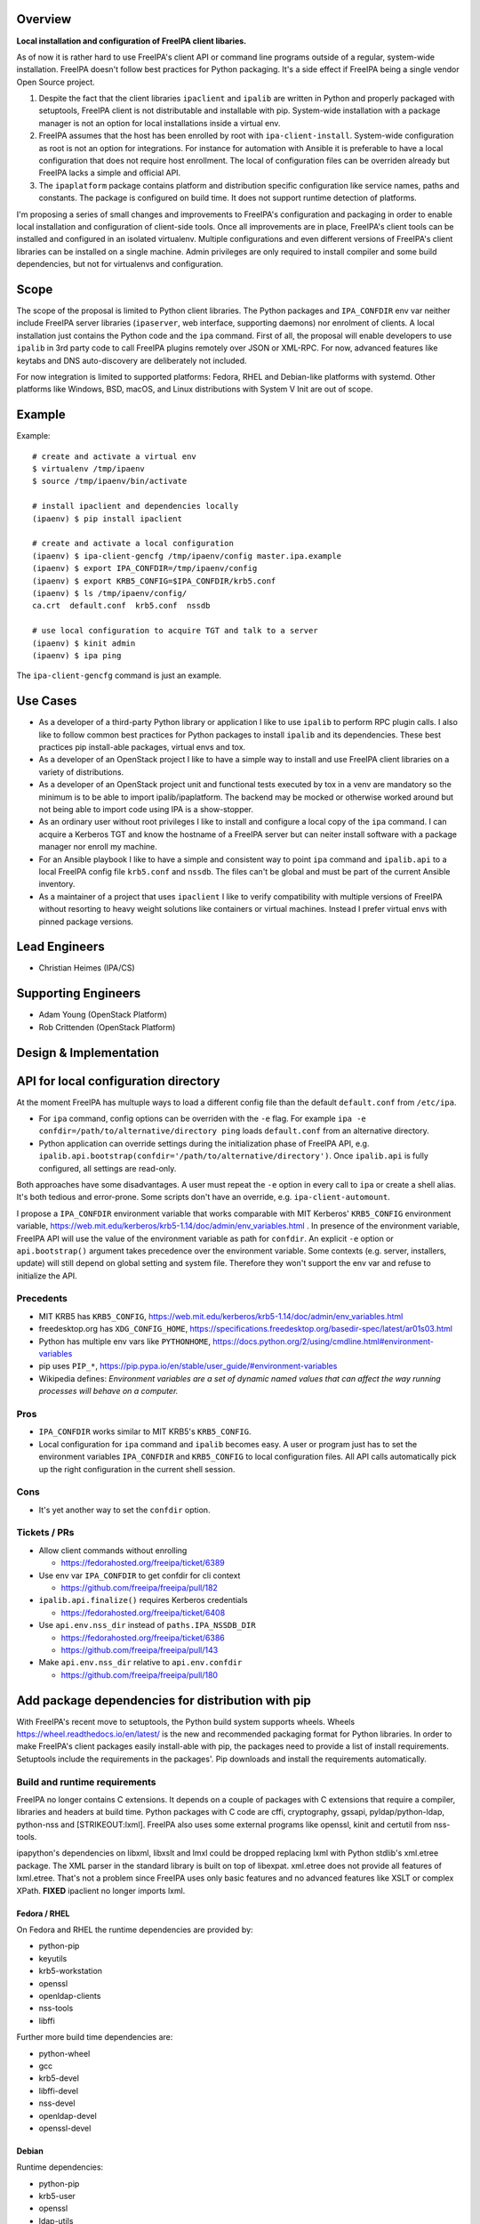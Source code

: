Overview
--------

**Local installation and configuration of FreeIPA client libaries.**

As of now it is rather hard to use FreeIPA's client API or command line
programs outside of a regular, system-wide installation. FreeIPA doesn't
follow best practices for Python packaging. It's a side effect if
FreeIPA being a single vendor Open Source project.

#. Despite the fact that the client libraries ``ipaclient`` and
   ``ipalib`` are written in Python and properly packaged with
   setuptools, FreeIPA client is not distributable and installable with
   pip. System-wide installation with a package manager is not an option
   for local installations inside a virtual env.
#. FreeIPA assumes that the host has been enrolled by root with
   ``ipa-client-install``. System-wide configuration as root is not an
   option for integrations. For instance for automation with Ansible it
   is preferable to have a local configuration that does not require
   host enrollment. The local of configuration files can be overriden
   already but FreeIPA lacks a simple and official API.
#. The ``ipaplatform`` package contains platform and distribution
   specific configuration like service names, paths and constants. The
   package is configured on build time. It does not support runtime
   detection of platforms.

I'm proposing a series of small changes and improvements to FreeIPA's
configuration and packaging in order to enable local installation and
configuration of client-side tools. Once all improvements are in place,
FreeIPA's client tools can be installed and configured in an isolated
virtualenv. Multiple configurations and even different versions of
FreeIPA's client libraries can be installed on a single machine. Admin
privileges are only required to install compiler and some build
dependencies, but not for virtualenvs and configuration.

Scope
----------------------------------------------------------------------------------------------

The scope of the proposal is limited to Python client libraries. The
Python packages and ``IPA_CONFDIR`` env var neither include FreeIPA
server libraries (``ipaserver``, web interface, supporting daemons) nor
enrolment of clients. A local installation just contains the Python code
and the ``ipa`` command. First of all, the proposal will enable
developers to use ``ipalib`` in 3rd party code to call FreeIPA plugins
remotely over JSON or XML-RPC. For now, advanced features like keytabs
and DNS auto-discovery are deliberately not included.

For now integration is limited to supported platforms: Fedora, RHEL and
Debian-like platforms with systemd. Other platforms like Windows, BSD,
macOS, and Linux distributions with System V Init are out of scope.

Example
----------------------------------------------------------------------------------------------

Example:

::

   # create and activate a virtual env
   $ virtualenv /tmp/ipaenv
   $ source /tmp/ipaenv/bin/activate

   # install ipaclient and dependencies locally
   (ipaenv) $ pip install ipaclient

   # create and activate a local configuration
   (ipaenv) $ ipa-client-gencfg /tmp/ipaenv/config master.ipa.example
   (ipaenv) $ export IPA_CONFDIR=/tmp/ipaenv/config
   (ipaenv) $ export KRB5_CONFIG=$IPA_CONFDIR/krb5.conf
   (ipaenv) $ ls /tmp/ipaenv/config/
   ca.crt  default.conf  krb5.conf  nssdb

   # use local configuration to acquire TGT and talk to a server
   (ipaenv) $ kinit admin
   (ipaenv) $ ipa ping

The ``ipa-client-gencfg`` command is just an example.



Use Cases
---------

-  As a developer of a third-party Python library or application I like
   to use ``ipalib`` to perform RPC plugin calls. I also like to follow
   common best practices for Python packages to install ``ipalib`` and
   its dependencies. These best practices pip install-able packages,
   virtual envs and tox.
-  As a developer of an OpenStack project I like to have a simple way to
   install and use FreeIPA client libraries on a variety of
   distributions.
-  As a developer of an OpenStack project unit and functional tests
   executed by tox in a venv are mandatory so the minimum is to be able
   to import ipalib/ipaplatform. The backend may be mocked or otherwise
   worked around but not being able to import code using IPA is a
   show-stopper.
-  As an ordinary user without root privileges I like to install and
   configure a local copy of the ``ipa`` command. I can acquire a
   Kerberos TGT and know the hostname of a FreeIPA server but can neiter
   install software with a package manager nor enroll my machine.
-  For an Ansible playbook I like to have a simple and consistent way to
   point ``ipa`` command and ``ipalib.api`` to a local FreeIPA config
   file ``krb5.conf`` and ``nssdb``. The files can't be global and must
   be part of the current Ansible inventory.
-  As a maintainer of a project that uses ``ipaclient`` I like to verify
   compatibility with multiple versions of FreeIPA without resorting to
   heavy weight solutions like containers or virtual machines. Instead I
   prefer virtual envs with pinned package versions.



Lead Engineers
----------------------------------------------------------------------------------------------

-  Christian Heimes (IPA/CS)



Supporting Engineers
----------------------------------------------------------------------------------------------

-  Adam Young (OpenStack Platform)
-  Rob Crittenden (OpenStack Platform)



Design & Implementation
-----------------------



API for local configuration directory
----------------------------------------------------------------------------------------------

At the moment FreeIPA has multuple ways to load a different config file
than the default ``default.conf`` from ``/etc/ipa``.

-  For ``ipa`` command, config options can be overriden with the ``-e``
   flag. For example
   ``ipa -e confdir=/path/to/alternative/directory ping`` loads
   ``default.conf`` from an alternative directory.
-  Python application can override settings during the initialization
   phase of FreeIPA API, e.g.
   ``ipalib.api.bootstrap(confdir='/path/to/alternative/directory')``.
   Once ``ipalib.api`` is fully configured, all settings are read-only.

Both approaches have some disadvantages. A user must repeat the ``-e``
option in every call to ``ipa`` or create a shell alias. It's both
tedious and error-prone. Some scripts don't have an override, e.g.
``ipa-client-automount``.

I propose a ``IPA_CONFDIR`` environment variable that works comparable
with MIT Kerberos' ``KRB5_CONFIG`` environment variable,
https://web.mit.edu/kerberos/krb5-1.14/doc/admin/env_variables.html . In
presence of the environment variable, FreeIPA API will use the value of
the environment variable as path for ``confdir``. An explicit ``-e``
option or ``api.bootstrap()`` argument takes precedence over the
environment variable. Some contexts (e.g. server, installers, update)
will still depend on global setting and system file. Therefore they
won't support the env var and refuse to initialize the API.

Precedents
^^^^^^^^^^

-  MIT KRB5 has ``KRB5_CONFIG``,
   https://web.mit.edu/kerberos/krb5-1.14/doc/admin/env_variables.html
-  freedesktop.org has ``XDG_CONFIG_HOME``,
   https://specifications.freedesktop.org/basedir-spec/latest/ar01s03.html
-  Python has multiple env vars like ``PYTHONHOME``,
   https://docs.python.org/2/using/cmdline.html#environment-variables
-  pip uses ``PIP_*``,
   https://pip.pypa.io/en/stable/user_guide/#environment-variables
-  Wikipedia defines: *Environment variables are a set of dynamic named
   values that can affect the way running processes will behave on a
   computer.*

Pros
^^^^

-  ``IPA_CONFDIR`` works similar to MIT KRB5's ``KRB5_CONFIG``.
-  Local configuration for ``ipa`` command and ``ipalib`` becomes easy.
   A user or program just has to set the environment variables
   ``IPA_CONFDIR`` and ``KRB5_CONFIG`` to local configuration files. All
   API calls automatically pick up the right configuration in the
   current shell session.

Cons
^^^^

-  It's yet another way to set the ``confdir`` option.



Tickets / PRs
^^^^^^^^^^^^^

-  Allow client commands without enrolling

   -  https://fedorahosted.org/freeipa/ticket/6389

-  Use env var ``IPA_CONFDIR`` to get confdir for cli context

   -  https://github.com/freeipa/freeipa/pull/182

-  ``ipalib.api.finalize()`` requires Kerberos credentials

   -  https://fedorahosted.org/freeipa/ticket/6408

-  Use ``api.env.nss_dir`` instead of ``paths.IPA_NSSDB_DIR``

   -  https://fedorahosted.org/freeipa/ticket/6386
   -  https://github.com/freeipa/freeipa/pull/143

-  Make ``api.env.nss_dir`` relative to ``api.env.confdir``

   -  https://github.com/freeipa/freeipa/pull/180



Add package dependencies for distribution with pip
----------------------------------------------------------------------------------------------

With FreeIPA's recent move to setuptools, the Python build system
supports wheels. Wheels https://wheel.readthedocs.io/en/latest/ is the
new and recommended packaging format for Python libraries. In order to
make FreeIPA's client packages easily install-able with pip, the
packages need to provide a list of install requirements. Setuptools
include the requirements in the packages'. Pip downloads and install the
requirements automatically.



Build and runtime requirements
^^^^^^^^^^^^^^^^^^^^^^^^^^^^^^

FreeIPA no longer contains C extensions. It depends on a couple of
packages with C extensions that require a compiler, libraries and
headers at build time. Python packages with C code are cffi,
cryptography, gssapi, pyldap/python-ldap, python-nss and
[STRIKEOUT:lxml]. FreeIPA also uses some external programs like openssl,
kinit and certutil from nss-tools.

ipapython's dependencies on libxml, libxslt and lmxl could be dropped
replacing lxml with Python stdlib's xml.etree package. The XML parser in
the standard library is built on top of libexpat. xml.etree does not
provide all features of lxml.etree. That's not a problem since FreeIPA
uses only basic features and no advanced features like XSLT or complex
XPath. **FIXED** ipaclient no longer imports lxml.



Fedora / RHEL
'''''''''''''

On Fedora and RHEL the runtime dependencies are provided by:

-  python-pip
-  keyutils
-  krb5-workstation
-  openssl
-  openldap-clients
-  nss-tools
-  libffi

Further more build time dependencies are:

-  python-wheel
-  gcc
-  krb5-devel
-  libffi-devel
-  nss-devel
-  openldap-devel
-  openssl-devel

Debian
''''''

Runtime dependencies:

-  python-pip
-  krb5-user
-  openssl
-  ldap-utils
-  libnss3-tools
-  libffi6
-  [STRIKEOUT:libxml2]
-  [STRIKEOUT:libxslt1.1]

Build dependencies:

-  python-dev
-  python-wheel
-  build-essential
-  pkg-config
-  libkrb5-dev
-  libffi-dev
-  libnss3-dev
-  libldap2-dev
-  libsasl2-dev
-  libssl-dev
-  [STRIKEOUT:libxml2-dev]
-  [STRIKEOUT:libxslt1-dev]



Pros
^^^^

-  FreeIPA's client libraries become easy installable in a virtual env.



Cons
^^^^

-  Package requirements from ``freeipa.spec`` are duplicated in
   ``setup.py`` files. It increases package maintenance slightly.

Remarks
^^^^^^^

python-nss does not support wheels yet,
https://bugzilla.redhat.com/show_bug.cgi?id=1389739



Tickets / PRs
^^^^^^^^^^^^^

-  Make ipaclient pip install-able
   https://fedorahosted.org/freeipa/ticket/6468
-  ` <https://github.com/tiran/freeipa/commits/python\_requirements>`__\ `https://github.com/tiran/freeipa/commits/python\_requirements <https://github.com/tiran/freeipa/commits/python\_requirements>`__
-  Make :literal:`\`setup.py`\ \` files PyPI compatible
   https://github.com/freeipa/freeipa/pull/197
-  Use xml.etree instead of lxml in odsmgr.py
   https://fedorahosted.org/freeipa/ticket/6469



ipaplatform auto-configuration
----------------------------------------------------------------------------------------------

The ``ipaplatform`` package is an abstraction layer for platform and
distribution specific settings and services. The other FreeIPA packages
use ``ipaplatform.constants``, ``ipaplatform.paths``,
``ipaplatform.services``, and ``ipaplatform.tasks``. Internally the
modules are aliases, e.g. on Fedora ``ipaplatform.paths`` is an alias
for ``ipaplatform.fedora.paths``. As of now the aliases are implemented
with symlinks. The symlinks are created at build time by autoconf. The
approach is not compatible with Python wheels and pip. FreeIPA packages
might be build on Fedora but installed on CentOS.

I'm proposing two changes:

-  Platform selection shall become an import time decision. The platform
   id is read from ``/etc/os-release``. The file is available on all
   relevant platform. It also contains an ordered list of similar
   platforms. For example on CentOS the *ID* is ``centos`` and *ID_LIKE*
   are ``rhel`` and ``fedora`` in that order. Since ``ipaplatform`` does
   not provide a ``ipaplatform.centos`` sub-package, it will
   automatically select ``ipaplatform.rhel`` as platform provider for
   CentOS.
-  ``ipaplatform`` is turned into a namespace package. A namespace
   package allows third parties to provide external packages with
   platform definitions, e.g. a ``ipaplatform.debian`` package.



Pros
^^^^

-  The platform reflects the actual platform that FreeIPA is running on.
-  The platform selector falls back to related platform identifiers.
-  Third parties can provide pip install-able platform modules.



Cons
^^^^

-  The implementation becomes a bit more complicated.



Remarks
^^^^^^^

The ``__path__`` trick is not compatible with namespace packages.
``ipaplatform.__init__`` cannot contain any code.

pylint is not able to understand meta import hooks. An AstroidBuilder
plugin for pylint turned out to be too fragile. My new implementation
uses a facade module that is replaced with the actual module.



Tickets / PRs
^^^^^^^^^^^^^

-  https://github.com/tiran/freeipa/commits/ipaplatform_detect
-  Select ipaplatform at runtime
   https://fedorahosted.org/freeipa/ticket/6474



ipaplatform Debian support
----------------------------------------------------------------------------------------------

FreeIPA upstream does not include platform configuration for
Debian-based distributions. In order to support development and
deployment on other distributions, FreeIPA should include Timo Aalton's
patch for ``ipaplatform.debian``. There is demand for Debian support
from OpenStack side.



Tickets / PRs
^^^^^^^^^^^^^

-  Include ipaplatform.debian
   https://fedorahosted.org/freeipa/ticket/6475



PyPI packages
----------------------------------------------------------------------------------------------

**details TBD**

I have reservered four package names on PyPI:

-  ipaclient
-  ipalib
-  ipaplatform
-  ipapython

Further more I have registered four additional packages to prevent name
squatting attacks. The ``ipa`` and ``freeipa`` packages just contain
metadata (dependency on ``ipalib``) and no code. The ``ipaserver`` and
``ipatests`` packages have no release at all.

-  ipaserver
-  ipatests
-  ipa
-  freeipa

Upgrade
----------------------------------------------------------------------------------------------

Package dependencies must be synced between RPM spec and setup.py /
ipasetup.py.



How to Use
----------

**TBW**



Test Plan
---------

**TBW**
